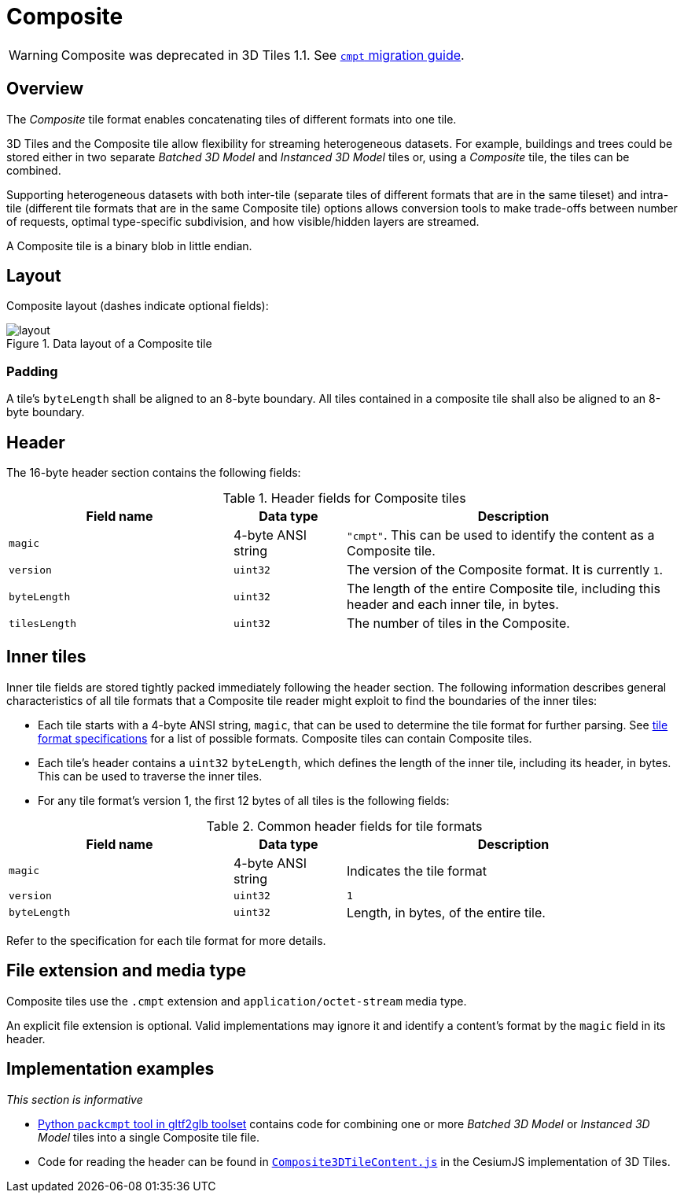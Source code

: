 
[#tileformats-composite-composite]
= Composite

// Definitions of the directory structure to ensure that relative
// links between ADOC files in sibling directories can be resolved.
ifdef::env-github[]
:url-specification: ../../
:url-specification-tileformats: {url-specification}TileFormats/
:url-specification-tileformats-gltf: {url-specification-tileformats}glTF/
:url-specification-tileformats-gltf-migration: {url-specification-tileformats-gltf}MIGRATION.adoc
endif::[]
ifndef::env-github[]
:url-specification:
:url-specification-tileformats:
:url-specification-tileformats-gltf:
:url-specification-tileformats-gltf-migration:
endif::[]

WARNING: Composite was deprecated in 3D Tiles 1.1. See xref:{url-specification-tileformats-gltf-migration}#tileformats-gltf-composite-cmpt[`cmpt` migration guide].

[#tileformats-composite-overview]
== Overview

The _Composite_ tile format enables concatenating tiles of different formats into one tile.

3D Tiles and the Composite tile allow flexibility for streaming heterogeneous datasets.  For example, buildings and trees could be stored either in two separate _Batched 3D Model_ and _Instanced 3D Model_ tiles or, using a _Composite_ tile, the tiles can be combined.

Supporting heterogeneous datasets with both inter-tile (separate tiles of different formats that are in the same tileset) and intra-tile (different tile formats that are in the same Composite tile) options allows conversion tools to make trade-offs between number of requests, optimal type-specific subdivision, and how visible/hidden layers are streamed.

A Composite tile is a binary blob in little endian.

[#tileformats-composite-layout]
== Layout

Composite layout (dashes indicate optional fields):

.Data layout of a Composite tile
image::figures/layout.png[]

[#tileformats-composite-padding]
=== Padding

A tile's `byteLength` shall be aligned to an 8-byte boundary. All tiles contained in a composite tile shall also be aligned to an 8-byte boundary.

[#tileformats-composite-header]
== Header

The 16-byte header section contains the following fields:

.Header fields for Composite tiles
[cols="2,1,3"]
|===
| Field name | Data type | Description

| `magic`
| 4-byte ANSI string
| `"cmpt"`.  This can be used to identify the content as a Composite tile.

| `version`
| `uint32`
| The version of the Composite format. It is currently `1`.

| `byteLength`
| `uint32`
| The length of the entire Composite tile, including this header and each inner tile, in bytes.

| `tilesLength`
| `uint32`
| The number of tiles in the Composite.
|===

[#tileformats-composite-inner-tiles]
== Inner tiles

Inner tile fields are stored tightly packed immediately following the header section. The following information describes general characteristics of all tile formats that a Composite tile reader might exploit to find the boundaries of the inner tiles:

* Each tile starts with a 4-byte ANSI string, `magic`, that can be used to determine the tile format for further parsing. See xref:{url-specification-tileformats}README.adoc#tileformats-tile-formats[tile format specifications] for a list of possible formats. Composite tiles can contain Composite tiles.
* Each tile's header contains a `uint32` `byteLength`, which defines the length of the inner tile, including its header, in bytes. This can be used to traverse the inner tiles.
* For any tile format's version 1, the first 12 bytes of all tiles is the following fields:

.Common header fields for tile formats
[cols="2,1,3"]
|===
| Field name | Data type | Description

| `magic`
| 4-byte ANSI string
| Indicates the tile format

| `version`
| `uint32`
| `1`

| `byteLength`
| `uint32`
| Length, in bytes, of the entire tile.
|===

Refer to the specification for each tile format for more details.

[#tileformats-composite-file-extension-and-media-type]
== File extension and media type

Composite tiles use the `.cmpt` extension and `application/octet-stream` media type.

An explicit file extension is optional. Valid implementations may ignore it and identify a content's format by the `magic` field in its header.

[#tileformats-composite-implementation-examples]
== Implementation examples

_This section is informative_

* link:https://github.com/Geopipe/gltf2glb[Python `packcmpt` tool in gltf2glb toolset] contains code for combining one or more _Batched 3D Model_ or _Instanced 3D Model_ tiles into a single Composite tile file.
* Code for reading the header can be found in
link:https://github.com/CesiumGS/cesium/blob/main/packages/engine/Source/Scene/Composite3DTileContent.js[`Composite3DTileContent.js`]
in the CesiumJS implementation of 3D Tiles.
